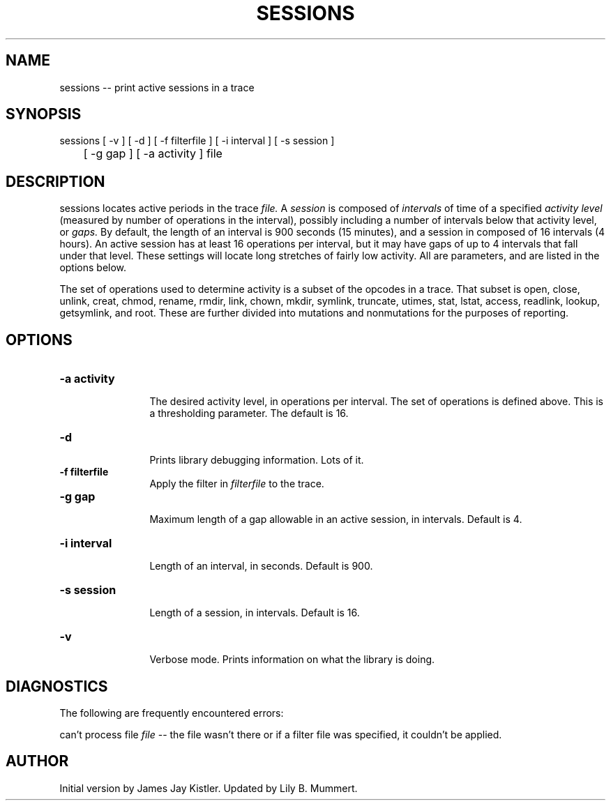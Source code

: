 .TH SESSIONS 1 "Feb 10, 1992" "Sessions"

.SH NAME
sessions -- print active sessions in a trace


.SH SYNOPSIS
 

.nf

sessions [ -v ] [ -d ] [ -f filterfile ] [ -i interval ] [ -s session ]
	 [ -g gap ] [ -a activity ] file

.fi 

.PP

.SH DESCRIPTION
 
sessions locates active periods in the trace \fIfile.\fR A 
\fIsession\fR  is composed of \fIintervals\fR of time of a specified 
\fIactivity level\fR (measured by number of operations in the interval),
possibly including a number of intervals below that activity level, or
\fIgaps.\fR By default, the length of an interval is 900 seconds (15
minutes), and a session in composed of 16 intervals (4 hours).  An
active session has at least 16 operations per interval, but it may
have gaps of up to 4 intervals that fall under that level.   These
settings will locate long stretches of fairly low activity.  All are
parameters, and are listed in the options below.

.PP
The set of operations used to determine activity is a subset of the
opcodes in a trace.  That subset is open, close, unlink, creat, chmod,
rename, rmdir, link, chown, mkdir, symlink, truncate, utimes, stat,
lstat, access, readlink, lookup, getsymlink, and root.  These are
further divided into mutations and nonmutations for the purposes
of reporting.

.PP

.SH OPTIONS


.PD 0

.TP 12

.BR -a\ activity
 The desired activity level, in operations per
interval.  The set of operations is defined above.  This is
a thresholding parameter.  The default is 16.

.TP

.BR -d
 Prints library debugging information.  Lots of it.

.TP

.BR -f\ filterfile
 Apply the filter in \fIfilterfile\fR to the trace.

.TP

.BR -g\ gap
 Maximum length of a gap allowable in an active session,
in intervals.  Default is 4.

.TP

.BR -i\ interval
 Length of an interval, in seconds.  Default is 900.

.TP

.BR -s\ session
 Length of a session, in intervals.  Default is 16.

.TP

.BR -v
 Verbose mode.  Prints information on what the library is doing.



.PP

.SH DIAGNOSTICS

The following are frequently encountered errors:

.PP
can't process file \fIfile\fR -- the file wasn't there or 
if a filter file was specified, it couldn't be applied.

.PP

.SH AUTHOR
 
Initial version by James Jay Kistler.  Updated by
Lily B.  Mummert.
